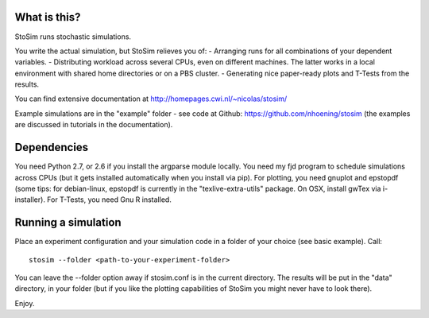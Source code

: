 
What is this?
--------------------
StoSim runs stochastic simulations.

You write the actual simulation, but StoSim relieves you of:
- Arranging runs for all combinations of your dependent variables.
- Distributing workload across several CPUs, even on different machines. The latter works in a local environment with shared home directories or on a PBS cluster.
- Generating nice paper-ready plots and T-Tests from the results.

You can find extensive documentation at
http://homepages.cwi.nl/~nicolas/stosim/

Example simulations are in the "example" folder - see code at Github: https://github.com/nhoening/stosim (the examples are discussed in tutorials in the documentation).


Dependencies
--------------------
You need Python 2.7, or 2.6 if you install the argparse module locally.
You need my fjd program to schedule simulations across CPUs (but it gets installed 
automatically when you install via pip).
For plotting, you need gnuplot and epstopdf (some tips: for debian-linux, epstopdf 
is currently in the "texlive-extra-utils" package. On OSX, install gwTex via i-installer).
For T-Tests, you need Gnu R installed.


Running a simulation
--------------------
Place an experiment configuration and your simulation code in a folder of your choice (see basic example).
Call::

    stosim --folder <path-to-your-experiment-folder>

You can leave the --folder option away if stosim.conf is in the current directory.
The results will be put in the "data" directory, in your folder 
(but if you like the plotting capabilities of StoSim you might never have to look there).


Enjoy.
